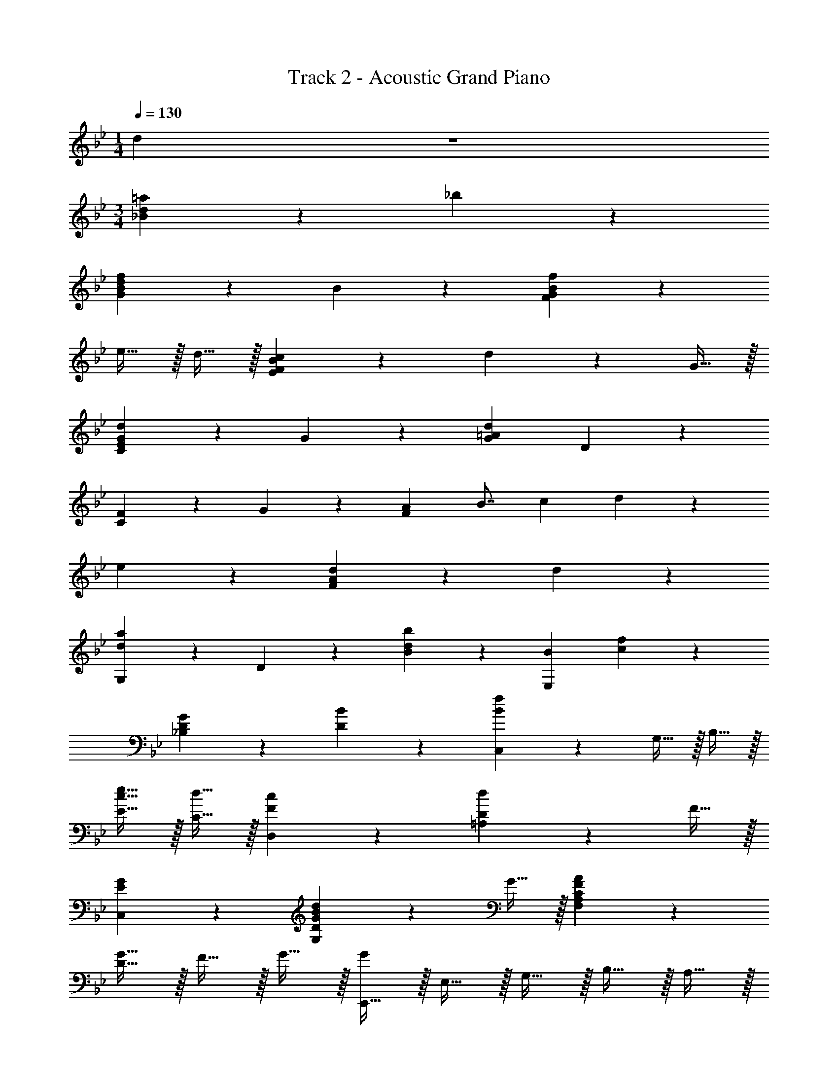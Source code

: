 X: 1
T: Track 2 - Acoustic Grand Piano
Z: ABC Generated by Starbound Composer v0.8.6
L: 1/4
M: 1/4
Q: 1/4=130
K: Bb
d19/20 z/20 
M: 3/4
[_B19/10d19/10=a19/10] z/10 _b19/20 z/20 
[d19/10f19/10G19/10B19/10] z/10 B19/20 z/20 [B19/10f19/10F19/10G19/10] z/10 
e15/32 z/32 d15/32 z/32 [B19/20c19/20E19/20F19/20] z/20 d10/7 z/14 G15/32 z/32 
[G19/10d19/10C19/10E19/10] z/10 G19/20 z/20 [G/7=A19/20d19/20] D137/168 z/24 
[C19/20F19/20] z/20 G19/20 z/20 [z/8F19/20A] [z11/72B7/8] c13/18 d19/20 z/20 
e19/20 z/20 [F19/10A19/10d19/10] z/10 d19/20 z/20 
[G,19/20d19/10a19/10] z/20 D19/20 z/20 [B19/20d19/20b19/20] z/20 [B/7E,19/20] [c137/168f137/168] z/24 
[D19/20G19/20_B,19/20] z/20 [B19/20D19/20] z/20 [C,19/20B19/10f19/10] z/20 G,15/32 z/32 B,15/32 z/32 
[c15/32e15/32E15/32] z/32 [d15/32C15/32] z/32 [F19/20c19/20D,19/20] z/20 [=A,19/20D19/20d10/7] z11/20 F15/32 z/32 
[E19/20G19/20C,19/20] z/20 [G,19/20D10/7G10/7B10/7d10/7] z11/20 G15/32 z/32 [F10/7A10/7F,19/10A,19/10C19/10] z/14 
[D15/32G15/32] z/32 F15/32 z/32 G15/32 z/32 [E,,15/32G19/20] z/32 E,15/32 z/32 G,15/32 z/32 B,15/32 z/32 A,15/32 z/32 
B,15/32 z/32 F15/32 z/32 B,15/32 z/32 A,15/32 z/32 B,15/32 z/32 A,15/32 z/32 F,15/32 z/32 E,,15/32 z/32 
E,15/32 z/32 G,15/32 z/32 B,15/32 z/32 A,15/32 z/32 B,15/32 z/32 F15/32 z/32 B,15/32 z/32 A,15/32 z/32 
B,15/32 z/32 A,15/32 z/32 F,15/32 z/32 G,,15/32 z/32 D,15/32 z/32 G,15/32 z/32 B,15/32 z/32 A,15/32 z/32 
B,15/32 z/32 F15/32 z/32 B,15/32 z/32 A,15/32 z/32 B,15/32 z/32 A,15/32 z/32 F,15/32 z/32 G,,15/32 z/32 
D,15/32 z/32 G,15/32 z/32 B,15/32 z/32 A,15/32 z/32 B,15/32 z/32 F15/32 z/32 B,15/32 z/32 A,15/32 z/32 
B,15/32 z/32 A,15/32 z/32 F,15/32 z/32 E,,15/32 z/32 E,15/32 z/32 G,15/32 z/32 B,15/32 z/32 A,15/32 z/32 
B,15/32 z/32 F15/32 z/32 B,15/32 z/32 A,15/32 z/32 B,15/32 z/32 A,15/32 z/32 F,15/32 z/32 E,,15/32 z/32 
E,15/32 z/32 G,15/32 z/32 B,15/32 z/32 A,15/32 z/32 B,15/32 z/32 F15/32 z/32 B,15/32 z/32 A,15/32 z/32 
B,15/32 z/32 A,15/32 z/32 F,15/32 z/32 G,,15/32 z/32 D,15/32 z/32 G,15/32 z/32 B,15/32 z/32 A,15/32 z/32 
B,15/32 z/32 F15/32 z/32 B,15/32 z/32 A,15/32 z/32 B,15/32 z/32 A,15/32 z/32 F,15/32 z/32 G,,15/32 z/32 
D,15/32 z/32 G,15/32 z/32 B,15/32 z/32 A,15/32 z/32 B,15/32 z/32 F15/32 z/32 A,15/32 z/32 B,15/32 z/32 
F15/32 z/32 A19/20 z/20 C,19/20 z/20 [E19/20B19/20B,19/20] z/20 G19/20 z/20 
[F19/10c19/10D,19/10] z/10 A19/20 z/20 [G,,15/32A19/20] z/32 D,15/32 z/32 
A,15/32 z/32 B,15/32 z/32 C15/32 z/32 D15/32 z/32 A19/20 z/20 f19/20 z/20 
c19/20 z/20 [z/8C,19/20D2] [z11/72E15/8] [z13/18B31/18] [zG,19/10] D15/32 z/32 E15/32 z/32 
[F19/10c19/10D,57/20] z/10 [C19/20F19/20] z/20 [F19/20d19/20G,,19/20] z/20 
[d19/20b19/20D,19/20] z/20 [c19/20a19/20A,19/20] z/20 [B,10/7A19/10f19/10] z/14 A,15/32 z/32 
[B,19/20D19/20F19/20F,19/20] z/20 C,19/20 z/20 [D19/20B19/20G,19/10] z/20 G19/20 z/20 
[D,19/20F10/7c10/7] z/20 [z/C19/10] [D15/32F15/32] z/32 D19/20 z/20 [z/^C,19/20] B,15/32 z/32 
[F15/32_A,19/20] z/32 E15/32 z/32 [F15/32B15/32E19/20] z/32 _A15/32 z/32 [E19/20B19/20=C,19/20] z/20 [G19/20e19/20G,19/20] z/20 
[c19/20C19/20] z/20 [z/8_B,,19/20A] [z11/72c7/8] f13/18 [A19/10c19/10F,19/10] z/10 
[z/8C,19/20G2] [z11/72B15/8] [z13/18e31/18] [zC19/10E19/10] A15/32 z/32 G15/32 z/32 [F,,19/20B,19/10C19/10F19/10] z/20 
C,19/20 z/20 [G,19/20B,19/20] z/20 [F,57/20=A,57/20F,,57/20] z3/20 
[d15/32E,,19/20] z/32 G15/32 z/32 [f15/32E,19/20G,19/20B,19/20] z/32 G15/32 z/32 c15/32 z/32 G15/32 z/32 [d15/32E,,19/20] z/32 G15/32 z/32 
[f15/32E,19/20G,19/20B,19/20] z/32 G15/32 z/32 c15/32 z/32 G15/32 z/32 [d15/32E,,19/20] z/32 G15/32 z/32 [f15/32E,19/20G,19/20B,19/20] z/32 G15/32 z/32 
c15/32 z/32 G15/32 z/32 [d15/32E,,19/20] z/32 G15/32 z/32 [f15/32E,19/20G,19/20B,19/20] z/32 G15/32 z/32 [c19/20F,,19/20] z/20 
[d15/32G,,19/20] z/32 G15/32 z/32 [f15/32D,19/20F,19/20A,19/20] z/32 G15/32 z/32 c15/32 z/32 G15/32 z/32 [d15/32G,,19/20] z/32 G15/32 z/32 
[f15/32D,19/20G,19/20B,19/20] z/32 G15/32 z/32 c15/32 z/32 G15/32 z/32 [d15/32G,,19/20] z/32 G15/32 z/32 [f15/32D,19/20G,19/20B,19/20] z/32 G15/32 z/32 
c15/32 z/32 G15/32 z/32 [d15/32G,,19/20] z/32 c15/32 z/32 [d15/32D,19/20G,19/20B,19/20] z/32 B15/32 z/32 [B,19/20D19/20G19/20F,,19/20] z/20 
=E,,19/20 z/20 [=E,19/20G,19/20C19/20] z11/20 [g15/32d'15/32] z/32 [g19/20d'19/20E,,19/20] z/20 
[B19/20g19/20E,19/20G,19/20B,19/20] z/20 [B19/20D19/20] z/20 [B15/32_E,,19/20] z/32 =A15/32 z/32 [B15/32D,19/20G,19/20B,19/20] z/32 f15/32 z/32 
B15/32 z/32 A15/32 z/32 [c15/32D,,19/20] z/32 F15/32 z/32 [G15/32F,19/20B,19/20^C19/20] z/32 ^c15/32 z/32 [=c15/32=C15/32G15/32] z/32 [z/6B15/32^C,,104/9] [z/6F,,104/9] [z/6A,,104/9] 
[z/16F117/20] [z/16G185/32] c183/32 z5/32 
[z/14_A49/10] [z19/224c135/28] f1061/224 z3/28 
d19/20 z/20 [B19/10d19/10a19/10] z/10 b19/20 z/20 
[d19/10f19/10G19/10B19/10] z/10 B19/20 z/20 [f19/10F19/10G19/10B19/10] z/10 
e15/32 z/32 d15/32 z/32 [B19/20c19/20E19/20F19/20] z/20 d10/7 z/14 G15/32 z/32 
[G19/10d19/10C19/10E19/10] z/10 G19/20 z/20 [G/7=A19/20d19/20] D73/224 z17/32 
[C19/20F19/20] z/20 G19/20 z/20 [z/8F19/20A] [z11/72B7/8] c13/18 d19/20 z/20 
e19/20 z/20 [F19/20A19/20d19/20] z/20 ^f19/20 z/20 a19/20 z/20 
[G,19/20d19/10a19/10] z/20 D19/20 z/20 [B19/20d19/20b19/20] z/20 [B/7_E,19/20] [c137/168=f137/168] z/24 
[D19/20G19/20B19/20B,19/20] z/20 [B19/20D19/20] z/20 [C,19/20B19/10f19/10] z/20 G,19/20 z/20 
[c15/32e15/32D19/20] z/32 d15/32 z/32 [c19/20D,19/20] z/20 [A,19/20d10/7] z/20 [z/D19/20] F15/32 z/32 
[E19/20G19/20C,19/20] z/20 [G,19/20D10/7G10/7B10/7d10/7] z11/20 G15/32 z/32 [C19/20F19/20A19/20F,19/20A,19/20] z/20 
[A,15/32A15/32F,,19/10F,19/10] z/32 [B,15/32B15/32] z/32 [C15/32c15/32] z/32 [D15/32d15/32] z/32 [E,,15/32A19/10a19/10] z/32 B,,15/32 z/32 F,15/32 z/32 B,,15/32 z/32 
[G,15/32B19/20b19/20] z/32 B,,15/32 z/32 [E,,15/32F19/10f19/10] z/32 B,,15/32 z/32 F,15/32 z/32 B,,15/32 z/32 [G,15/32B,19/20B19/20] z/32 B,,15/32 z/32 
[G,,15/32F19/10f19/10] z/32 D,15/32 z/32 A,15/32 z/32 D,15/32 z/32 [E15/32e15/32B,15/32] z/32 [D15/32d15/32D,15/32] z/32 [G,,15/32C19/20c19/20] z/32 D,15/32 z/32 
[A,15/32D10/7d10/7] z/32 D,15/32 z/32 B,15/32 z/32 [G,15/32G15/32D,15/32] z/32 [E,,15/32D19/10d19/10] z/32 B,,15/32 z/32 F,15/32 z/32 B,,15/32 z/32 
[G,15/32G,19/20G19/20] z/32 B,,15/32 z/32 [E,,15/32D19/10d19/10] z/32 B,,15/32 z/32 F,15/32 z/32 B,,15/32 z/32 [G,15/32G,19/20G19/20] z/32 B,,15/32 z/32 
[B,,15/32C19/20c19/20] z/32 F,15/32 z/32 [B,15/32D19/20d19/20] z/32 F,15/32 z/32 [C15/32E19/20e19/20] z/32 F,15/32 z/32 [B,,15/32D19/10d19/10] z/32 F,15/32 z/32 
B,15/32 z/32 F,15/32 z/32 [B,15/32D19/20d19/20] z/32 F,15/32 z/32 [E,,15/32A19/10a19/10] z/32 B,,15/32 z/32 F,15/32 z/32 B,,15/32 z/32 
[G,15/32B19/20b19/20] z/32 B,,15/32 z/32 [E,,15/32F19/10f19/10] z/32 B,,15/32 z/32 F,15/32 z/32 B,,15/32 z/32 [G,15/32B,19/20B19/20] z/32 B,,15/32 z/32 
[G,,15/32F19/10f19/10] z/32 D,15/32 z/32 A,15/32 z/32 D,15/32 z/32 [E15/32e15/32B,15/32] z/32 [D15/32d15/32D,15/32] z/32 [G,,15/32C19/20c19/20] z/32 D,15/32 z/32 
[A,15/32D10/7d10/7] z/32 D,15/32 z/32 B,15/32 z/32 [F,15/32F15/32D,15/32] z/32 [E,,15/32G,19/20G19/20] z/32 B,,15/32 z/32 [F,15/32D19/20d19/20] z/32 B,,15/32 z/32 
[G,15/32G19/20g19/20] z/32 B,,15/32 z/32 [F,,15/32A10/7a10/7] z/32 C,15/32 z/32 G,15/32 z/32 [G15/32g15/32C,15/32] z/32 [F15/32f15/32A,15/32] z/32 [G15/32g15/32C,15/32] z/32 
[E,,15/32G57/20g57/20] z/32 E,15/32 z/32 G,15/32 z/32 B,15/32 z/32 A,15/32 z/32 B,15/32 z/32 F15/32 z/32 B,15/32 z/32 
A,15/32 z/32 B,15/32 z/32 A,15/32 z/32 F,15/32 z/32 E,,15/32 z/32 E,15/32 z/32 G,15/32 z/32 B,15/32 z/32 
A,15/32 z/32 B,15/32 z/32 [F15/32d19/10d'19/10] z/32 B,15/32 z/32 A,15/32 z/32 B,15/32 z/32 [c15/32c'15/32A,15/32] z/32 [B15/32b15/32F,15/32] z/32 
[G,,15/32A57/20a57/20] z/32 D,15/32 z/32 G,15/32 z/32 B,15/32 z/32 A,15/32 z/32 B,15/32 z/32 [D15/32G57/20g57/20] z/32 B,15/32 z/32 
A,15/32 z/32 B,15/32 z/32 A,15/32 z/32 F,15/32 z/32 G,,15/32 z/32 D,15/32 z/32 G,15/32 z/32 B,15/32 z/32 
A,15/32 z/32 B,15/32 z/32 [D15/32c19/20c'19/20] z/32 B,15/32 z/32 [A,15/32f19/20f'19/20] z/32 B,15/32 z/32 [A,15/32d19/20d'19/20] z/32 F,15/32 z/32 
[E,,15/32d57/20d'57/20] z/32 E,15/32 z/32 G,15/32 z/32 B,15/32 z/32 A,15/32 z/32 B,15/32 z/32 [D15/32G57/20g57/20] z/32 B,15/32 z/32 
A,15/32 z/32 B,15/32 z/32 A,15/32 z/32 F,15/32 z/32 E,,15/32 z/32 E,15/32 z/32 G,15/32 z/32 B,15/32 z/32 
A,15/32 z/32 B,15/32 z/32 F15/32 z/32 B,15/32 z/32 A,15/32 z/32 B,15/32 z/32 A,15/32 z/32 F,15/32 z/32 
[G,,15/32d57/20d'57/20] z/32 D,15/32 z/32 G,15/32 z/32 B,15/32 z/32 A,15/32 z/32 B,15/32 z/32 [D15/32G57/20g57/20] z/32 B,15/32 z/32 
A,15/32 z/32 B,15/32 z/32 A,15/32 z/32 F,15/32 z/32 G,,15/32 z/32 D,15/32 z/32 G,15/32 z/32 A,15/32 z/32 
F19/20 z/20 [z/8G3G,3] [z/8d23/8D23/8] f11/4 

